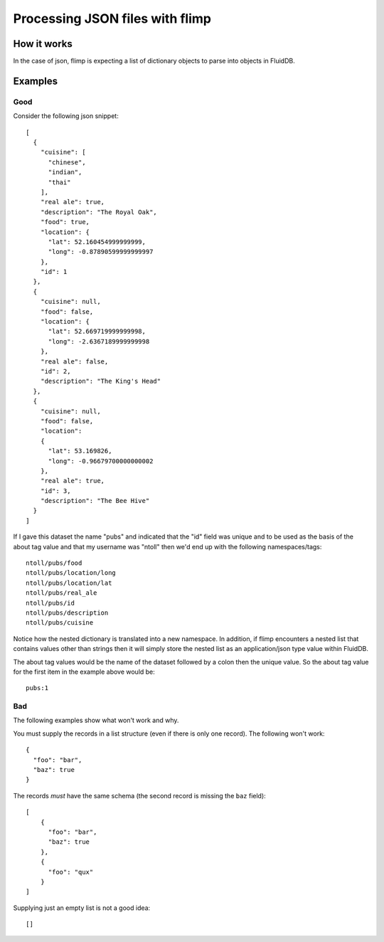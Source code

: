 Processing JSON files with flimp
================================

How it works
------------

In the case of json, flimp is expecting a list of dictionary objects to parse
into objects in FluidDB.

Examples
--------

Good
++++

Consider the following json snippet::

  [
    {
      "cuisine": [
        "chinese", 
        "indian", 
        "thai"
      ], 
      "real ale": true, 
      "description": "The Royal Oak", 
      "food": true, 
      "location": {
        "lat": 52.160454999999999, 
        "long": -0.87890599999999997
      }, 
      "id": 1
    }, 
    {
      "cuisine": null,
      "food": false, 
      "location": {
        "lat": 52.669719999999998, 
        "long": -2.6367189999999998
      }, 
      "real ale": false, 
      "id": 2, 
      "description": "The King's Head"
    }, 
    {
      "cuisine": null,
      "food": false, 
      "location":
      {
        "lat": 53.169826, 
        "long": -0.96679700000000002
      }, 
      "real ale": true, 
      "id": 3, 
      "description": "The Bee Hive"
    }
  ]

If I gave this dataset the name "pubs" and indicated that the "id" field was
unique and to be used as the basis of the about tag value and that my username
was "ntoll" then we'd end up with the following namespaces/tags::

  ntoll/pubs/food
  ntoll/pubs/location/long
  ntoll/pubs/location/lat
  ntoll/pubs/real_ale
  ntoll/pubs/id
  ntoll/pubs/description
  ntoll/pubs/cuisine

Notice how the nested dictionary is translated into a new namespace. In
addition, if flimp encounters a nested list that contains values other than
strings then it will simply store the nested list as an application/json type
value within FluidDB.

The about tag values would be the name of the dataset followed by a colon then
the unique value. So the about tag value for the first item in the example
above would be::

  pubs:1

Bad
+++

The following examples show what won't work and why.

You must supply the records in a list structure (even if there is only one
record). The following won't work::

  {
    "foo": "bar",
    "baz": true
  }

The records *must* have the same schema (the second record is missing the
``baz`` field)::

  [
      {
        "foo": "bar",
        "baz": true
      },
      {
        "foo": "qux"
      }
  ]

Supplying just an empty list is not a good idea::

  []
